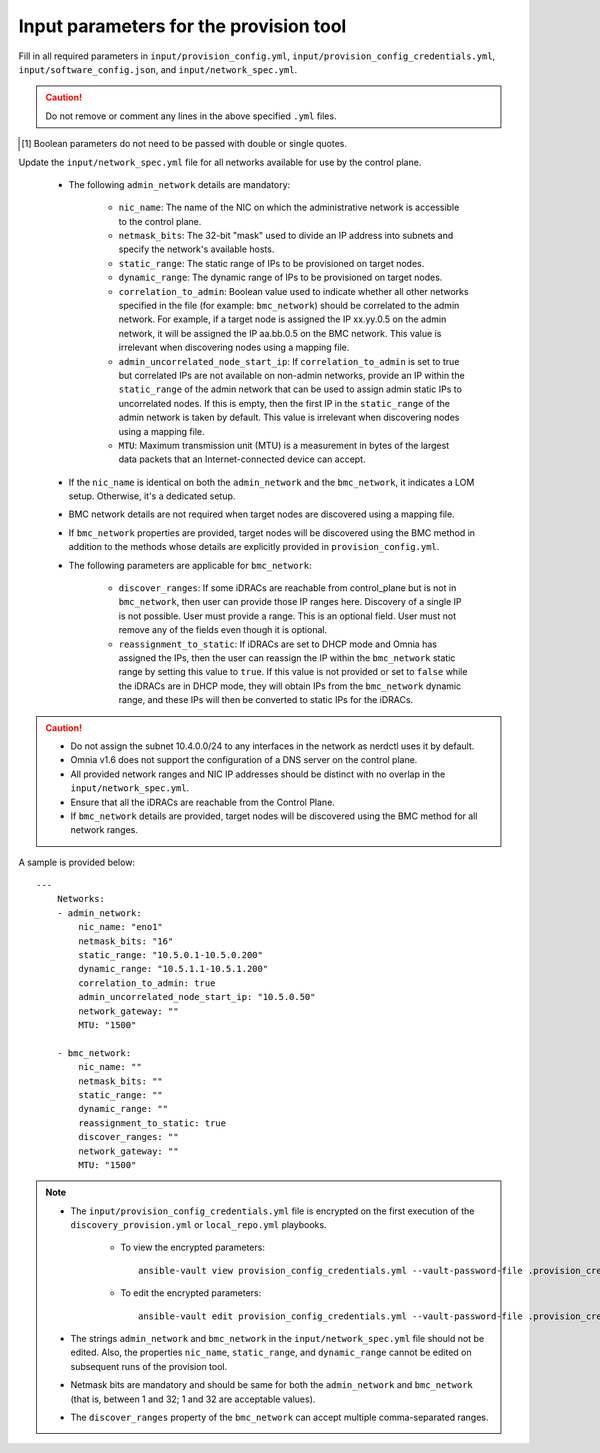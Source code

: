 Input parameters for the provision tool
-----------------------------------------

Fill in all required parameters in ``input/provision_config.yml``, ``input/provision_config_credentials.yml``, ``input/software_config.json``, and ``input/network_spec.yml``.

.. caution:: Do not remove or comment any lines in the above specified ``.yml`` files.

.. csv-table:: provision_config.yml
   :file: ../../../Tables/Provision_config.csv
   :header-rows: 1
   :keepspace:

.. csv-table:: provision_config_credentials.yml
   :file: ../../../Tables/Provision_creds.csv
   :header-rows: 1
   :keepspace:

.. csv-table:: software_config.json
   :file: ../../../Tables/software_config.csv
   :header-rows: 1
   :keepspace:

.. [1] Boolean parameters do not need to be passed with double or single quotes.

.. csv-table:: Network Spec
   :file: ../../../Tables/network_spec.csv
   :header-rows: 1
   :keepspace:

Update the ``input/network_spec.yml`` file for all networks available for use by the control plane.

    * The following ``admin_network`` details are mandatory:

         * ``nic_name``: The name of the NIC on which the administrative network is accessible to the control plane.
         * ``netmask_bits``: The 32-bit "mask" used to divide an IP address into subnets and specify the network's available hosts.
         * ``static_range``: The static range of IPs to be provisioned on target nodes.
         * ``dynamic_range``: The dynamic range of IPs to be provisioned on target nodes.
         * ``correlation_to_admin``: Boolean value used to indicate whether all other networks specified in the file (for example: ``bmc_network``) should be correlated to the admin network. For example, if a target node is assigned the IP xx.yy.0.5 on the admin network, it will be assigned the IP aa.bb.0.5 on the BMC network. This value is irrelevant when discovering nodes using a mapping file.
         * ``admin_uncorrelated_node_start_ip``: If ``correlation_to_admin`` is set to true but correlated IPs are not available on non-admin networks, provide an IP within the ``static_range`` of the admin network that can be used to assign admin static IPs to uncorrelated nodes. If this is empty, then the first IP in the ``static_range`` of the admin network is taken by default. This value is irrelevant when discovering nodes using a mapping file.
         * ``MTU``: Maximum transmission unit (MTU) is a measurement in bytes of the largest data packets that an Internet-connected device can accept.

    * If the ``nic_name`` is identical on both the ``admin_network`` and the ``bmc_network``, it indicates a LOM setup. Otherwise, it's a dedicated setup.
    * BMC network details are not required when target nodes are discovered using a mapping file.
    * If ``bmc_network`` properties are provided, target nodes will be discovered using the BMC method in addition to the methods whose details are explicitly provided in ``provision_config.yml``.
    * The following parameters are applicable for ``bmc_network``:

        * ``discover_ranges``: If some iDRACs are reachable from control_plane but is not in ``bmc_network``, then user can provide those IP ranges here. Discovery of a single IP is not possible. User must provide a range. This is an optional field. User must not remove any of the fields even though it is optional.
        * ``reassignment_to_static``: If iDRACs are set to DHCP mode and Omnia has assigned the IPs, then the user can reassign the IP within the ``bmc_network`` static range by setting this value to ``true``. If this value is not provided or set to ``false`` while the iDRACs are in DHCP mode, they will obtain IPs from the ``bmc_network`` dynamic range, and these IPs will then be converted to static IPs for the iDRACs.

.. caution::
    * Do not assign the subnet 10.4.0.0/24 to any interfaces in the network as nerdctl uses it by default.
    * Omnia v1.6 does not support the configuration of a DNS server on the control plane.
    * All provided network ranges and NIC IP addresses should be distinct with no overlap in the ``input/network_spec.yml``.
    * Ensure that all the iDRACs are reachable from the Control Plane.
    * If ``bmc_network`` details are provided, target nodes will be discovered using the BMC method for all network ranges.

A sample is provided below: ::

        ---
            Networks:
            - admin_network:
                nic_name: "eno1"
                netmask_bits: "16"
                static_range: "10.5.0.1-10.5.0.200"
                dynamic_range: "10.5.1.1-10.5.1.200"
                correlation_to_admin: true
                admin_uncorrelated_node_start_ip: "10.5.0.50"
                network_gateway: ""
                MTU: "1500"

            - bmc_network:
                nic_name: ""
                netmask_bits: ""
                static_range: ""
                dynamic_range: ""
                reassignment_to_static: true
                discover_ranges: ""
                network_gateway: ""
                MTU: "1500"


.. note::

    * The ``input/provision_config_credentials.yml`` file is encrypted on the first execution of the ``discovery_provision.yml`` or ``local_repo.yml`` playbooks.

        * To view the encrypted parameters: ::

            ansible-vault view provision_config_credentials.yml --vault-password-file .provision_credential_vault_key

        * To edit the encrypted parameters: ::

            ansible-vault edit provision_config_credentials.yml --vault-password-file .provision_credential_vault_key

    * The strings ``admin_network`` and ``bmc_network`` in the ``input/network_spec.yml`` file should not be edited. Also, the properties ``nic_name``, ``static_range``, and ``dynamic_range`` cannot be edited on subsequent runs of the provision tool.
    * Netmask bits are mandatory and should be same for both the ``admin_network`` and ``bmc_network`` (that is, between 1 and 32; 1 and 32 are acceptable values).
    * The ``discover_ranges`` property of the ``bmc_network`` can accept multiple comma-separated ranges.

